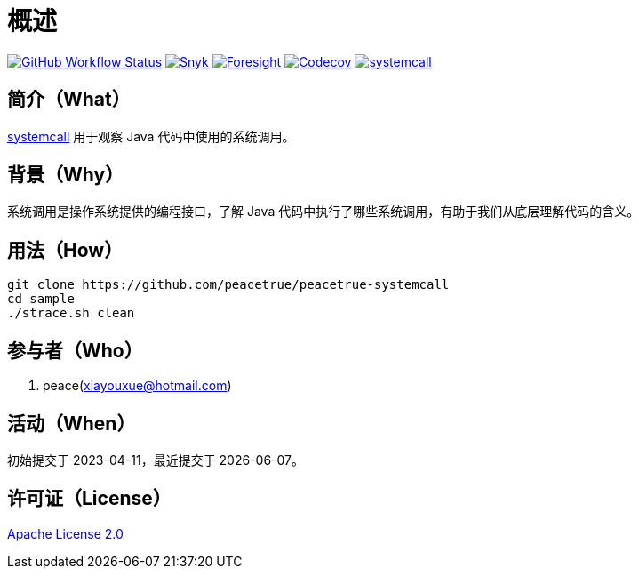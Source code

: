 = 概述
:website: https://peacetrue.github.io
:app-group: com.github.peacetrue.systemcall
:app-name: systemcall
:foresight-repo-id:
:imagesdir: docs/antora/modules/ROOT/assets/images

image:https://img.shields.io/github/actions/workflow/status/peacetrue/{app-name}/main.yml?branch=master["GitHub Workflow Status",link="https://github.com/peacetrue/{app-name}/actions"]
image:https://snyk.io/test/github/peacetrue/{app-name}/badge.svg["Snyk",link="https://app.snyk.io/org/peacetrue"]
image:https://api-public.service.runforesight.com/api/v1/badge/success?repoId={foresight-repo-id}["Foresight",link="https://foresight.thundra.io/repositories/github/peacetrue/{app-name}/test-runs"]
image:https://img.shields.io/codecov/c/github/peacetrue/{app-name}/master["Codecov",link="https://app.codecov.io/gh/peacetrue/{app-name}"]
image:https://img.shields.io/nexus/r/{app-group}/{app-name}?label={app-name}&server=https%3A%2F%2Foss.sonatype.org%2F["{app-name}",link="https://search.maven.org/search?q={app-name}"]

//@formatter:off

== 简介（What）

{website}/{app-name}/[{app-name}] 用于观察 Java 代码中使用的系统调用。

== 背景（Why）

系统调用是操作系统提供的编程接口，了解 Java 代码中执行了哪些系统调用，有助于我们从底层理解代码的含义。

== 用法（How）

[source%nowrap,bash,subs="specialchars,attributes"]
----
git clone https://github.com/peacetrue/peacetrue-systemcall
cd sample
./strace.sh clean
----

== 参与者（Who）

. peace(xiayouxue@hotmail.com)

== 活动（When）

初始提交于 2023-04-11，最近提交于 {docdate}。

== 许可证（License）

https://github.com/peacetrue/{app-name}/blob/master/LICENSE[Apache License 2.0^]
